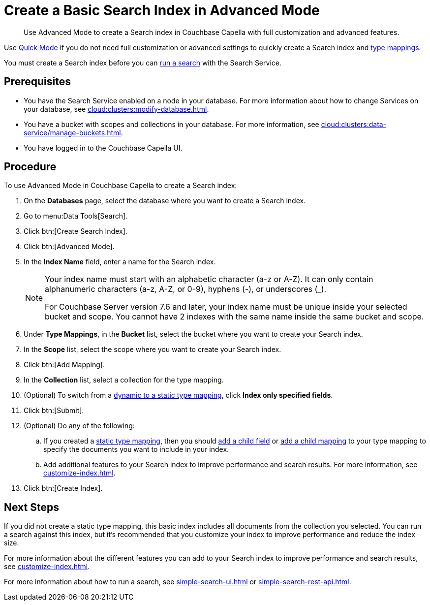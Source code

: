 = Create a Basic Search Index in Advanced Mode
:page-topic-type: guide
:description: Use Advanced Mode to create a Search index in Couchbase Capella with full customization and advanced features.

[abstract]
{description}

Use xref:create-quick-index.adoc[Quick Mode] if you do not need full customization or advanced settings to quickly create a Search index and xref:customize-index.adoc#type-mappings[type mappings].

You must create a Search index before you can xref:simple-search-ui.adoc[run a search] with the Search Service.

== Prerequisites

* You have the Search Service enabled on a node in your database.
For more information about how to change Services on your database, see xref:cloud:clusters:modify-database.adoc[].

* You have a bucket with scopes and collections in your database. 
For more information, see xref:cloud:clusters:data-service/manage-buckets.adoc[].

* You have logged in to the Couchbase Capella UI.

== Procedure 

To use Advanced Mode in Couchbase Capella to create a Search index:

. On the *Databases* page, select the database where you want to create a Search index. 
. Go to menu:Data Tools[Search].
. Click btn:[Create Search Index].
. Click btn:[Advanced Mode].
. In the *Index Name* field, enter a name for the Search index. 
+
[NOTE]
====
Your index name must start with an alphabetic character (a-z or A-Z). It can only contain alphanumeric characters (a-z, A-Z, or 0-9), hyphens (-), or underscores (_).

For Couchbase Server version 7.6 and later, your index name must be unique inside your selected bucket and scope. You cannot have 2 indexes with the same name inside the same bucket and scope.
====
 
. Under *Type Mappings*, in the *Bucket* list, select the bucket where you want to create your Search index.
. In the *Scope* list, select the scope where you want to create your Search index.
. Click btn:[Add Mapping].
. In the *Collection* list, select a collection for the type mapping.
. (Optional) To switch from a xref:customize-index.adoc#type-mappings[dynamic to a static type mapping], click *Index only specified fields*.
. Click btn:[Submit].
. (Optional) Do any of the following: 
.. If you created a xref:customize-index.adoc#type-mappings[static type mapping], then you should xref:create-child-field.adoc[add a child field] or xref:create-child-mapping.adoc[add a child mapping] to your type mapping to specify the documents you want to include in your index. 
.. Add additional features to your Search index to improve performance and search results.
For more information, see xref:customize-index.adoc[].
. Click btn:[Create Index].

== Next Steps 

If you did not create a static type mapping, this basic index includes all documents from the collection you selected. 
You can run a search against this index, but it's recommended that you customize your index to improve performance and reduce the index size. 
 
For more information about the different features you can add to your Search index to improve performance and search results, see xref:customize-index.adoc[].

For more information about how to run a search, see xref:simple-search-ui.adoc[] or xref:simple-search-rest-api.adoc[].
